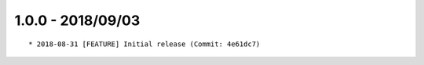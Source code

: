 

1.0.0 - 2018/09/03
------------------

::

	* 2018-08-31 [FEATURE] Initial release (Commit: 4e61dc7)
